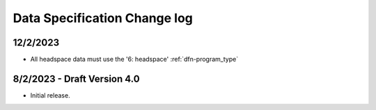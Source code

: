 .. _data_spec_changelog:

Data Specification Change log
=============================

12/2/2023
---------

* All headspace data must use the '6: headspace' :ref:`dfn-program_type`

8/2/2023 - Draft Version 4.0
------------------------------

* Initial release.
